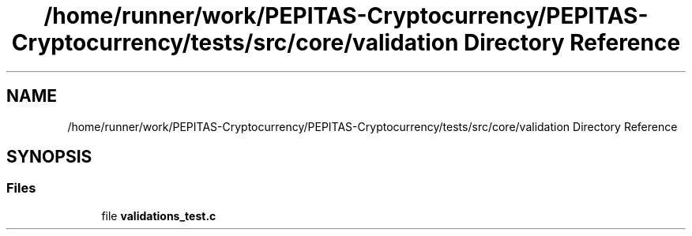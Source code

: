 .TH "/home/runner/work/PEPITAS-Cryptocurrency/PEPITAS-Cryptocurrency/tests/src/core/validation Directory Reference" 3 "Fri Apr 16 2021" "PEPITAS CRYPTOCURRENCY" \" -*- nroff -*-
.ad l
.nh
.SH NAME
/home/runner/work/PEPITAS-Cryptocurrency/PEPITAS-Cryptocurrency/tests/src/core/validation Directory Reference
.SH SYNOPSIS
.br
.PP
.SS "Files"

.in +1c
.ti -1c
.RI "file \fBvalidations_test\&.c\fP"
.br
.in -1c
